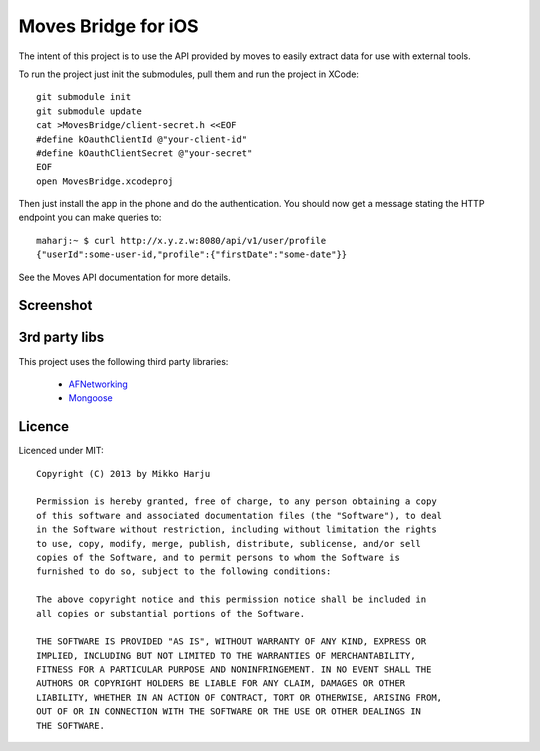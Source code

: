 Moves Bridge for iOS
====================

The intent of this project is to use the API provided by moves to easily extract data for use with external tools.

To run the project just init the submodules, pull them and run the project in XCode::

    git submodule init
    git submodule update
    cat >MovesBridge/client-secret.h <<EOF
    #define kOauthClientId @"your-client-id"
    #define kOauthClientSecret @"your-secret"
    EOF
    open MovesBridge.xcodeproj

Then just install the app in the phone and do the authentication. You should now get a message stating the HTTP endpoint
you can make queries to::

    maharj:~ $ curl http://x.y.z.w:8080/api/v1/user/profile
    {"userId":some-user-id,"profile":{"firstDate":"some-date"}}
    
See the Moves API documentation for more details.

Screenshot
----------

.. image:: http://play.taiste.fi/stuf/moves-bridge.jpg


3rd party libs
--------------

This project uses the following third party libraries:

    * AFNetworking_
    * Mongoose_

.. _AFNetworking: http://github.com/AFNetworking/AFNetworking
.. _Mongoose: http://github.com/valenok/mongoose/

Licence 
------- 
 
Licenced under MIT:: 
 
    Copyright (C) 2013 by Mikko Harju 
 
    Permission is hereby granted, free of charge, to any person obtaining a copy 
    of this software and associated documentation files (the "Software"), to deal 
    in the Software without restriction, including without limitation the rights 
    to use, copy, modify, merge, publish, distribute, sublicense, and/or sell 
    copies of the Software, and to permit persons to whom the Software is 
    furnished to do so, subject to the following conditions: 
 
    The above copyright notice and this permission notice shall be included in 
    all copies or substantial portions of the Software. 
 
    THE SOFTWARE IS PROVIDED "AS IS", WITHOUT WARRANTY OF ANY KIND, EXPRESS OR 
    IMPLIED, INCLUDING BUT NOT LIMITED TO THE WARRANTIES OF MERCHANTABILITY, 
    FITNESS FOR A PARTICULAR PURPOSE AND NONINFRINGEMENT. IN NO EVENT SHALL THE 
    AUTHORS OR COPYRIGHT HOLDERS BE LIABLE FOR ANY CLAIM, DAMAGES OR OTHER 
    LIABILITY, WHETHER IN AN ACTION OF CONTRACT, TORT OR OTHERWISE, ARISING FROM, 
    OUT OF OR IN CONNECTION WITH THE SOFTWARE OR THE USE OR OTHER DEALINGS IN 
    THE SOFTWARE. 
